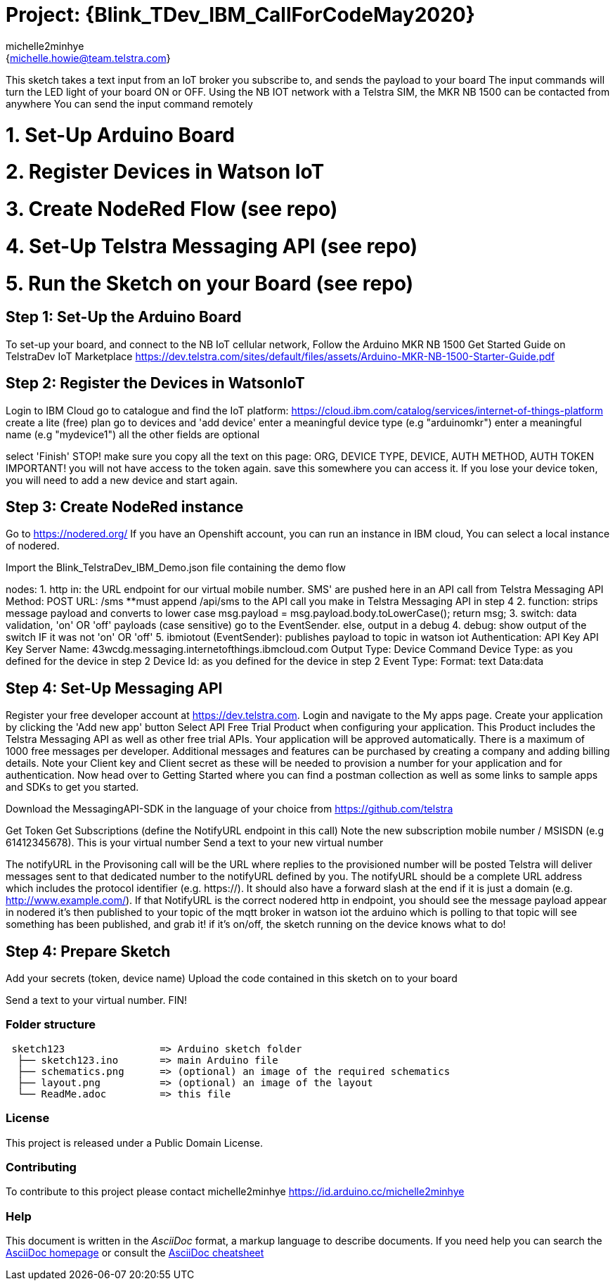 :Author: michelle2minhye
:Email: {michelle.howie@team.telstra.com}
:Date: 13/05/2020
:Revision: version#2
:License: Public Domain

= Project: {Blink_TDev_IBM_CallForCodeMay2020}

This sketch takes a text input from an IoT broker you subscribe to, 
and sends the payload to your board
The input commands will turn the LED light of your board ON or OFF.
Using the NB IOT network with a Telstra SIM, the MKR NB 1500 can be contacted from anywhere
You can send the input command remotely

= 1. Set-Up Arduino Board
= 2. Register Devices in Watson IoT
= 3. Create NodeRed Flow (see repo)
= 4. Set-Up Telstra Messaging API (see repo)
= 5. Run the Sketch on your Board (see repo)

== Step 1: Set-Up the Arduino Board
To set-up your board, and connect to the NB IoT cellular network, 
Follow the Arduino MKR NB 1500 Get Started Guide on TelstraDev IoT Marketplace
https://dev.telstra.com/sites/default/files/assets/Arduino-MKR-NB-1500-Starter-Guide.pdf 

== Step 2: Register the Devices in WatsonIoT
Login to IBM Cloud
go to catalogue and find the IoT platform: https://cloud.ibm.com/catalog/services/internet-of-things-platform 
create a lite (free) plan
go to devices and 'add device'
enter a meaningful device type (e.g "arduinomkr")
enter a meaningful name (e.g "mydevice1")
all the other fields are optional

select 'Finish'
STOP! make sure you copy all the text on this page: ORG, DEVICE TYPE, DEVICE, AUTH METHOD, AUTH TOKEN
IMPORTANT! you will not have access to the token again. save this somewhere you can access it. 
If you lose your device token, you will need to add a new device and start again.

== Step 3: Create NodeRed instance
Go to https://nodered.org/
If you have an Openshift account, you can run an instance in IBM cloud,
You can select a local instance of nodered.

Import the Blink_TelstraDev_IBM_Demo.json file containing the demo flow

nodes:
1. http in: the URL endpoint for our virtual mobile number. SMS' are pushed here in an API call from Telstra Messaging API
  Method: POST
  URL: /sms
  **must append /api/sms to the API call you make in Telstra Messaging API in step 4
2. function: strips message payload and converts to lower case
  msg.payload = msg.payload.body.toLowerCase();
  return msg;
3. switch: data validation, 'on' OR 'off' payloads (case sensitive) go to the EventSender. else, output in a debug
4. debug: show output of the switch IF it was not 'on' OR 'off' 
5. ibmiotout (EventSender): publishes payload to topic in watson iot
  Authentication: API Key
  API Key
    Server Name: 43wcdg.messaging.internetofthings.ibmcloud.com
  Output Type: Device Command
  Device Type: as you defined for the device in step 2
  Device Id: as you defined for the device in step 2
  Event Type:
  Format: text
  Data:data
  

== Step 4: Set-Up Messaging API

Register your free developer account at https://dev.telstra.com.
Login and navigate to the My apps page.
Create your application by clicking the 'Add new app' button
Select API Free Trial Product when configuring your application. This Product includes the Telstra Messaging API as well as other free trial APIs. Your application will be approved automatically.
There is a maximum of 1000 free messages per developer. Additional messages and features can be purchased by creating a company and adding billing details. 
Note your Client key and Client secret as these will be needed to provision a number for your application and for authentication.
Now head over to Getting Started where you can find a postman collection as well as some links to sample apps and SDKs to get you started.

Download the MessagingAPI-SDK in the language of your choice from https://github.com/telstra 

Get Token
Get Subscriptions (define the NotifyURL endpoint in this call)
Note the new subscription mobile number / MSISDN (e.g 61412345678). This is your virtual number
Send a text to your new virtual number

The notifyURL in the Provisoning call will be the URL where replies to the provisioned number will be posted
Telstra will deliver messages sent to that dedicated number to the notifyURL defined by you. 
The notifyURL should be a complete URL address which includes the protocol identifier (e.g. https://). 
It should also have a forward slash at the end if it is just a domain (e.g. http://www.example.com/).
If that NotifyURL is the correct nodered http in endpoint, you should see the message payload appear in nodered
it's then published to your topic of the mqtt broker in watson iot
the arduino which is polling to that topic will see something has been published, and grab it!
if it's on/off, the sketch running on the device knows what to do!

== Step 4: Prepare Sketch

Add your secrets (token, device name)
Upload the code contained in this sketch on to your board

Send a text to your virtual number. 
FIN!

=== Folder structure

....
 sketch123                => Arduino sketch folder
  ├── sketch123.ino       => main Arduino file
  ├── schematics.png      => (optional) an image of the required schematics
  ├── layout.png          => (optional) an image of the layout
  └── ReadMe.adoc         => this file
....

=== License
This project is released under a {License} License.

=== Contributing
To contribute to this project please contact michelle2minhye https://id.arduino.cc/michelle2minhye

=== Help
This document is written in the _AsciiDoc_ format, a markup language to describe documents.
If you need help you can search the http://www.methods.co.nz/asciidoc[AsciiDoc homepage]
or consult the http://powerman.name/doc/asciidoc[AsciiDoc cheatsheet]
